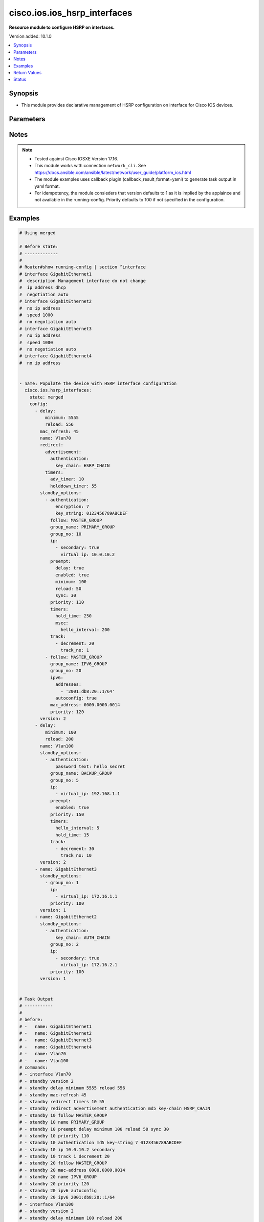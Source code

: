 .. _cisco.ios.ios_hsrp_interfaces_module:


*****************************
cisco.ios.ios_hsrp_interfaces
*****************************

**Resource module to configure HSRP on interfaces.**


Version added: 10.1.0

.. contents::
   :local:
   :depth: 1


Synopsis
--------
- This module provides declarative management of HSRP configuration on interface for Cisco IOS devices.




Parameters
----------

.. raw:: html

    <table  border=0 cellpadding=0 class="documentation-table">
        <tr>
            <th colspan="5">Parameter</th>
            <th>Choices/<font color="blue">Defaults</font></th>
            <th width="100%">Comments</th>
        </tr>
            <tr>
                <td colspan="5">
                    <div class="ansibleOptionAnchor" id="parameter-"></div>
                    <b>config</b>
                    <a class="ansibleOptionLink" href="#parameter-" title="Permalink to this option"></a>
                    <div style="font-size: small">
                        <span style="color: purple">list</span>
                         / <span style="color: purple">elements=dictionary</span>
                    </div>
                </td>
                <td>
                </td>
                <td>
                        <div>A list of HSP configuration options to add to interface</div>
                </td>
            </tr>
                                <tr>
                    <td class="elbow-placeholder"></td>
                <td colspan="4">
                    <div class="ansibleOptionAnchor" id="parameter-"></div>
                    <b>bfd</b>
                    <a class="ansibleOptionLink" href="#parameter-" title="Permalink to this option"></a>
                    <div style="font-size: small">
                        <span style="color: purple">boolean</span>
                    </div>
                </td>
                <td>
                        <ul style="margin: 0; padding: 0"><b>Choices:</b>
                                    <li>no</li>
                                    <li>yes</li>
                        </ul>
                </td>
                <td>
                        <div>Enable HSRP BFD</div>
                </td>
            </tr>
            <tr>
                    <td class="elbow-placeholder"></td>
                <td colspan="4">
                    <div class="ansibleOptionAnchor" id="parameter-"></div>
                    <b>delay</b>
                    <a class="ansibleOptionLink" href="#parameter-" title="Permalink to this option"></a>
                    <div style="font-size: small">
                        <span style="color: purple">dictionary</span>
                    </div>
                </td>
                <td>
                </td>
                <td>
                        <div>HSRP initialization delay</div>
                </td>
            </tr>
                                <tr>
                    <td class="elbow-placeholder"></td>
                    <td class="elbow-placeholder"></td>
                <td colspan="3">
                    <div class="ansibleOptionAnchor" id="parameter-"></div>
                    <b>minimum</b>
                    <a class="ansibleOptionLink" href="#parameter-" title="Permalink to this option"></a>
                    <div style="font-size: small">
                        <span style="color: purple">integer</span>
                    </div>
                </td>
                <td>
                </td>
                <td>
                        <div>Delay at least this long</div>
                </td>
            </tr>
            <tr>
                    <td class="elbow-placeholder"></td>
                    <td class="elbow-placeholder"></td>
                <td colspan="3">
                    <div class="ansibleOptionAnchor" id="parameter-"></div>
                    <b>reload</b>
                    <a class="ansibleOptionLink" href="#parameter-" title="Permalink to this option"></a>
                    <div style="font-size: small">
                        <span style="color: purple">integer</span>
                    </div>
                </td>
                <td>
                </td>
                <td>
                        <div>Delay after reload</div>
                </td>
            </tr>

            <tr>
                    <td class="elbow-placeholder"></td>
                <td colspan="4">
                    <div class="ansibleOptionAnchor" id="parameter-"></div>
                    <b>mac_refresh</b>
                    <a class="ansibleOptionLink" href="#parameter-" title="Permalink to this option"></a>
                    <div style="font-size: small">
                        <span style="color: purple">integer</span>
                    </div>
                </td>
                <td>
                </td>
                <td>
                        <div>Refresh MAC cache on switch by periodically sending packet from virtual mac address</div>
                </td>
            </tr>
            <tr>
                    <td class="elbow-placeholder"></td>
                <td colspan="4">
                    <div class="ansibleOptionAnchor" id="parameter-"></div>
                    <b>name</b>
                    <a class="ansibleOptionLink" href="#parameter-" title="Permalink to this option"></a>
                    <div style="font-size: small">
                        <span style="color: purple">string</span>
                         / <span style="color: red">required</span>
                    </div>
                </td>
                <td>
                </td>
                <td>
                        <div>Full name of the interface excluding any logical unit number, i.e. GigabitEthernet0/1.</div>
                </td>
            </tr>
            <tr>
                    <td class="elbow-placeholder"></td>
                <td colspan="4">
                    <div class="ansibleOptionAnchor" id="parameter-"></div>
                    <b>redirect</b>
                    <a class="ansibleOptionLink" href="#parameter-" title="Permalink to this option"></a>
                    <div style="font-size: small">
                        <span style="color: purple">dictionary</span>
                    </div>
                </td>
                <td>
                </td>
                <td>
                        <div>Redirect configuration</div>
                </td>
            </tr>
                                <tr>
                    <td class="elbow-placeholder"></td>
                    <td class="elbow-placeholder"></td>
                <td colspan="3">
                    <div class="ansibleOptionAnchor" id="parameter-"></div>
                    <b>advertisement</b>
                    <a class="ansibleOptionLink" href="#parameter-" title="Permalink to this option"></a>
                    <div style="font-size: small">
                        <span style="color: purple">dictionary</span>
                    </div>
                </td>
                <td>
                </td>
                <td>
                        <div>Redirect advertisement messages (standby redirect advertisement authentication md5)</div>
                </td>
            </tr>
                                <tr>
                    <td class="elbow-placeholder"></td>
                    <td class="elbow-placeholder"></td>
                    <td class="elbow-placeholder"></td>
                <td colspan="2">
                    <div class="ansibleOptionAnchor" id="parameter-"></div>
                    <b>authentication</b>
                    <a class="ansibleOptionLink" href="#parameter-" title="Permalink to this option"></a>
                    <div style="font-size: small">
                        <span style="color: purple">dictionary</span>
                    </div>
                </td>
                <td>
                </td>
                <td>
                        <div>Authentication configuration</div>
                </td>
            </tr>
                                <tr>
                    <td class="elbow-placeholder"></td>
                    <td class="elbow-placeholder"></td>
                    <td class="elbow-placeholder"></td>
                    <td class="elbow-placeholder"></td>
                <td colspan="1">
                    <div class="ansibleOptionAnchor" id="parameter-"></div>
                    <b>encryption</b>
                    <a class="ansibleOptionLink" href="#parameter-" title="Permalink to this option"></a>
                    <div style="font-size: small">
                        <span style="color: purple">string</span>
                    </div>
                </td>
                <td>
                </td>
                <td>
                        <div>Set encryption 0 (unencrypted/default) or 7 (hidden)</div>
                </td>
            </tr>
            <tr>
                    <td class="elbow-placeholder"></td>
                    <td class="elbow-placeholder"></td>
                    <td class="elbow-placeholder"></td>
                    <td class="elbow-placeholder"></td>
                <td colspan="1">
                    <div class="ansibleOptionAnchor" id="parameter-"></div>
                    <b>key_chain</b>
                    <a class="ansibleOptionLink" href="#parameter-" title="Permalink to this option"></a>
                    <div style="font-size: small">
                        <span style="color: purple">string</span>
                    </div>
                </td>
                <td>
                </td>
                <td>
                        <div>Set key chain</div>
                </td>
            </tr>
            <tr>
                    <td class="elbow-placeholder"></td>
                    <td class="elbow-placeholder"></td>
                    <td class="elbow-placeholder"></td>
                    <td class="elbow-placeholder"></td>
                <td colspan="1">
                    <div class="ansibleOptionAnchor" id="parameter-"></div>
                    <b>key_string</b>
                    <a class="ansibleOptionLink" href="#parameter-" title="Permalink to this option"></a>
                    <div style="font-size: small">
                        <span style="color: purple">string</span>
                    </div>
                </td>
                <td>
                </td>
                <td>
                        <div>Set key string</div>
                </td>
            </tr>
            <tr>
                    <td class="elbow-placeholder"></td>
                    <td class="elbow-placeholder"></td>
                    <td class="elbow-placeholder"></td>
                    <td class="elbow-placeholder"></td>
                <td colspan="1">
                    <div class="ansibleOptionAnchor" id="parameter-"></div>
                    <b>password_text</b>
                    <a class="ansibleOptionLink" href="#parameter-" title="Permalink to this option"></a>
                    <div style="font-size: small">
                        <span style="color: purple">string</span>
                    </div>
                </td>
                <td>
                </td>
                <td>
                        <div>Password text valid for plain text and and key-string</div>
                </td>
            </tr>
            <tr>
                    <td class="elbow-placeholder"></td>
                    <td class="elbow-placeholder"></td>
                    <td class="elbow-placeholder"></td>
                    <td class="elbow-placeholder"></td>
                <td colspan="1">
                    <div class="ansibleOptionAnchor" id="parameter-"></div>
                    <b>time_out</b>
                    <a class="ansibleOptionLink" href="#parameter-" title="Permalink to this option"></a>
                    <div style="font-size: small">
                        <span style="color: purple">integer</span>
                    </div>
                </td>
                <td>
                </td>
                <td>
                        <div>Set timeout</div>
                </td>
            </tr>


            <tr>
                    <td class="elbow-placeholder"></td>
                    <td class="elbow-placeholder"></td>
                <td colspan="3">
                    <div class="ansibleOptionAnchor" id="parameter-"></div>
                    <b>timers</b>
                    <a class="ansibleOptionLink" href="#parameter-" title="Permalink to this option"></a>
                    <div style="font-size: small">
                        <span style="color: purple">dictionary</span>
                    </div>
                </td>
                <td>
                </td>
                <td>
                        <div>Adjust redirect timers</div>
                </td>
            </tr>
                                <tr>
                    <td class="elbow-placeholder"></td>
                    <td class="elbow-placeholder"></td>
                    <td class="elbow-placeholder"></td>
                <td colspan="2">
                    <div class="ansibleOptionAnchor" id="parameter-"></div>
                    <b>adv_timer</b>
                    <a class="ansibleOptionLink" href="#parameter-" title="Permalink to this option"></a>
                    <div style="font-size: small">
                        <span style="color: purple">integer</span>
                    </div>
                </td>
                <td>
                </td>
                <td>
                        <div>Passive router advertisement interval in seconds</div>
                </td>
            </tr>
            <tr>
                    <td class="elbow-placeholder"></td>
                    <td class="elbow-placeholder"></td>
                    <td class="elbow-placeholder"></td>
                <td colspan="2">
                    <div class="ansibleOptionAnchor" id="parameter-"></div>
                    <b>holddown_timer</b>
                    <a class="ansibleOptionLink" href="#parameter-" title="Permalink to this option"></a>
                    <div style="font-size: small">
                        <span style="color: purple">integer</span>
                    </div>
                </td>
                <td>
                </td>
                <td>
                        <div>Passive router holddown interval in seconds</div>
                </td>
            </tr>


            <tr>
                    <td class="elbow-placeholder"></td>
                <td colspan="4">
                    <div class="ansibleOptionAnchor" id="parameter-"></div>
                    <b>standby_options</b>
                    <a class="ansibleOptionLink" href="#parameter-" title="Permalink to this option"></a>
                    <div style="font-size: small">
                        <span style="color: purple">list</span>
                         / <span style="color: purple">elements=dictionary</span>
                    </div>
                </td>
                <td>
                </td>
                <td>
                        <div>Group number and group options for standby (HSRP)</div>
                        <div style="font-size: small; color: darkgreen"><br/>aliases: standby_groups</div>
                </td>
            </tr>
                                <tr>
                    <td class="elbow-placeholder"></td>
                    <td class="elbow-placeholder"></td>
                <td colspan="3">
                    <div class="ansibleOptionAnchor" id="parameter-"></div>
                    <b>authentication</b>
                    <a class="ansibleOptionLink" href="#parameter-" title="Permalink to this option"></a>
                    <div style="font-size: small">
                        <span style="color: purple">dictionary</span>
                    </div>
                </td>
                <td>
                </td>
                <td>
                        <div>Authentication configuration</div>
                </td>
            </tr>
                                <tr>
                    <td class="elbow-placeholder"></td>
                    <td class="elbow-placeholder"></td>
                    <td class="elbow-placeholder"></td>
                <td colspan="2">
                    <div class="ansibleOptionAnchor" id="parameter-"></div>
                    <b>encryption</b>
                    <a class="ansibleOptionLink" href="#parameter-" title="Permalink to this option"></a>
                    <div style="font-size: small">
                        <span style="color: purple">integer</span>
                    </div>
                </td>
                <td>
                </td>
                <td>
                        <div>Set encryption 0 (unencrypted/default) or 7 (hidden)</div>
                </td>
            </tr>
            <tr>
                    <td class="elbow-placeholder"></td>
                    <td class="elbow-placeholder"></td>
                    <td class="elbow-placeholder"></td>
                <td colspan="2">
                    <div class="ansibleOptionAnchor" id="parameter-"></div>
                    <b>key_chain</b>
                    <a class="ansibleOptionLink" href="#parameter-" title="Permalink to this option"></a>
                    <div style="font-size: small">
                        <span style="color: purple">string</span>
                    </div>
                </td>
                <td>
                </td>
                <td>
                        <div>Set key chain</div>
                </td>
            </tr>
            <tr>
                    <td class="elbow-placeholder"></td>
                    <td class="elbow-placeholder"></td>
                    <td class="elbow-placeholder"></td>
                <td colspan="2">
                    <div class="ansibleOptionAnchor" id="parameter-"></div>
                    <b>key_string</b>
                    <a class="ansibleOptionLink" href="#parameter-" title="Permalink to this option"></a>
                    <div style="font-size: small">
                        <span style="color: purple">string</span>
                    </div>
                </td>
                <td>
                </td>
                <td>
                        <div>Set key string</div>
                </td>
            </tr>
            <tr>
                    <td class="elbow-placeholder"></td>
                    <td class="elbow-placeholder"></td>
                    <td class="elbow-placeholder"></td>
                <td colspan="2">
                    <div class="ansibleOptionAnchor" id="parameter-"></div>
                    <b>password_text</b>
                    <a class="ansibleOptionLink" href="#parameter-" title="Permalink to this option"></a>
                    <div style="font-size: small">
                        <span style="color: purple">string</span>
                    </div>
                </td>
                <td>
                </td>
                <td>
                        <div>Password text valid for plain text and and key-string</div>
                </td>
            </tr>
            <tr>
                    <td class="elbow-placeholder"></td>
                    <td class="elbow-placeholder"></td>
                    <td class="elbow-placeholder"></td>
                <td colspan="2">
                    <div class="ansibleOptionAnchor" id="parameter-"></div>
                    <b>time_out</b>
                    <a class="ansibleOptionLink" href="#parameter-" title="Permalink to this option"></a>
                    <div style="font-size: small">
                        <span style="color: purple">integer</span>
                    </div>
                </td>
                <td>
                </td>
                <td>
                        <div>Set timeout</div>
                </td>
            </tr>

            <tr>
                    <td class="elbow-placeholder"></td>
                    <td class="elbow-placeholder"></td>
                <td colspan="3">
                    <div class="ansibleOptionAnchor" id="parameter-"></div>
                    <b>follow</b>
                    <a class="ansibleOptionLink" href="#parameter-" title="Permalink to this option"></a>
                    <div style="font-size: small">
                        <span style="color: purple">string</span>
                    </div>
                </td>
                <td>
                </td>
                <td>
                        <div>Enable HSRP BFD</div>
                </td>
            </tr>
            <tr>
                    <td class="elbow-placeholder"></td>
                    <td class="elbow-placeholder"></td>
                <td colspan="3">
                    <div class="ansibleOptionAnchor" id="parameter-"></div>
                    <b>group_name</b>
                    <a class="ansibleOptionLink" href="#parameter-" title="Permalink to this option"></a>
                    <div style="font-size: small">
                        <span style="color: purple">string</span>
                    </div>
                </td>
                <td>
                </td>
                <td>
                        <div>Redundancy name string</div>
                </td>
            </tr>
            <tr>
                    <td class="elbow-placeholder"></td>
                    <td class="elbow-placeholder"></td>
                <td colspan="3">
                    <div class="ansibleOptionAnchor" id="parameter-"></div>
                    <b>group_no</b>
                    <a class="ansibleOptionLink" href="#parameter-" title="Permalink to this option"></a>
                    <div style="font-size: small">
                        <span style="color: purple">integer</span>
                    </div>
                </td>
                <td>
                </td>
                <td>
                        <div>Group number</div>
                </td>
            </tr>
            <tr>
                    <td class="elbow-placeholder"></td>
                    <td class="elbow-placeholder"></td>
                <td colspan="3">
                    <div class="ansibleOptionAnchor" id="parameter-"></div>
                    <b>ip</b>
                    <a class="ansibleOptionLink" href="#parameter-" title="Permalink to this option"></a>
                    <div style="font-size: small">
                        <span style="color: purple">list</span>
                         / <span style="color: purple">elements=dictionary</span>
                    </div>
                </td>
                <td>
                </td>
                <td>
                        <div>Enable HSRP IPv4 and set the virtual IP address</div>
                </td>
            </tr>
                                <tr>
                    <td class="elbow-placeholder"></td>
                    <td class="elbow-placeholder"></td>
                    <td class="elbow-placeholder"></td>
                <td colspan="2">
                    <div class="ansibleOptionAnchor" id="parameter-"></div>
                    <b>secondary</b>
                    <a class="ansibleOptionLink" href="#parameter-" title="Permalink to this option"></a>
                    <div style="font-size: small">
                        <span style="color: purple">boolean</span>
                    </div>
                </td>
                <td>
                        <ul style="margin: 0; padding: 0"><b>Choices:</b>
                                    <li>no</li>
                                    <li>yes</li>
                        </ul>
                </td>
                <td>
                        <div>Make this IP address a secondary virtual IP address</div>
                </td>
            </tr>
            <tr>
                    <td class="elbow-placeholder"></td>
                    <td class="elbow-placeholder"></td>
                    <td class="elbow-placeholder"></td>
                <td colspan="2">
                    <div class="ansibleOptionAnchor" id="parameter-"></div>
                    <b>virtual_ip</b>
                    <a class="ansibleOptionLink" href="#parameter-" title="Permalink to this option"></a>
                    <div style="font-size: small">
                        <span style="color: purple">string</span>
                    </div>
                </td>
                <td>
                </td>
                <td>
                        <div>Virtual IP address</div>
                </td>
            </tr>

            <tr>
                    <td class="elbow-placeholder"></td>
                    <td class="elbow-placeholder"></td>
                <td colspan="3">
                    <div class="ansibleOptionAnchor" id="parameter-"></div>
                    <b>ipv6</b>
                    <a class="ansibleOptionLink" href="#parameter-" title="Permalink to this option"></a>
                    <div style="font-size: small">
                        <span style="color: purple">dictionary</span>
                    </div>
                </td>
                <td>
                </td>
                <td>
                        <div>Enable HSRP IPv6 and set the IP address</div>
                </td>
            </tr>
                                <tr>
                    <td class="elbow-placeholder"></td>
                    <td class="elbow-placeholder"></td>
                    <td class="elbow-placeholder"></td>
                <td colspan="2">
                    <div class="ansibleOptionAnchor" id="parameter-"></div>
                    <b>addresses</b>
                    <a class="ansibleOptionLink" href="#parameter-" title="Permalink to this option"></a>
                    <div style="font-size: small">
                        <span style="color: purple">list</span>
                         / <span style="color: purple">elements=string</span>
                    </div>
                </td>
                <td>
                </td>
                <td>
                        <div>IPv6 link-local address or IPv6 prefix</div>
                </td>
            </tr>
            <tr>
                    <td class="elbow-placeholder"></td>
                    <td class="elbow-placeholder"></td>
                    <td class="elbow-placeholder"></td>
                <td colspan="2">
                    <div class="ansibleOptionAnchor" id="parameter-"></div>
                    <b>autoconfig</b>
                    <a class="ansibleOptionLink" href="#parameter-" title="Permalink to this option"></a>
                    <div style="font-size: small">
                        <span style="color: purple">boolean</span>
                    </div>
                </td>
                <td>
                        <ul style="margin: 0; padding: 0"><b>Choices:</b>
                                    <li>no</li>
                                    <li>yes</li>
                        </ul>
                </td>
                <td>
                        <div>Obtain address using autoconfiguration</div>
                </td>
            </tr>

            <tr>
                    <td class="elbow-placeholder"></td>
                    <td class="elbow-placeholder"></td>
                <td colspan="3">
                    <div class="ansibleOptionAnchor" id="parameter-"></div>
                    <b>mac_address</b>
                    <a class="ansibleOptionLink" href="#parameter-" title="Permalink to this option"></a>
                    <div style="font-size: small">
                        <span style="color: purple">string</span>
                    </div>
                </td>
                <td>
                </td>
                <td>
                        <div>Virtual MAC address</div>
                </td>
            </tr>
            <tr>
                    <td class="elbow-placeholder"></td>
                    <td class="elbow-placeholder"></td>
                <td colspan="3">
                    <div class="ansibleOptionAnchor" id="parameter-"></div>
                    <b>preempt</b>
                    <a class="ansibleOptionLink" href="#parameter-" title="Permalink to this option"></a>
                    <div style="font-size: small">
                        <span style="color: purple">dictionary</span>
                    </div>
                </td>
                <td>
                </td>
                <td>
                        <div>Overthrow lower priority Active routers</div>
                </td>
            </tr>
                                <tr>
                    <td class="elbow-placeholder"></td>
                    <td class="elbow-placeholder"></td>
                    <td class="elbow-placeholder"></td>
                <td colspan="2">
                    <div class="ansibleOptionAnchor" id="parameter-"></div>
                    <b>delay</b>
                    <a class="ansibleOptionLink" href="#parameter-" title="Permalink to this option"></a>
                    <div style="font-size: small">
                        <span style="color: purple">boolean</span>
                    </div>
                </td>
                <td>
                        <ul style="margin: 0; padding: 0"><b>Choices:</b>
                                    <li>no</li>
                                    <li>yes</li>
                        </ul>
                </td>
                <td>
                        <div>Wait before preempting</div>
                </td>
            </tr>
            <tr>
                    <td class="elbow-placeholder"></td>
                    <td class="elbow-placeholder"></td>
                    <td class="elbow-placeholder"></td>
                <td colspan="2">
                    <div class="ansibleOptionAnchor" id="parameter-"></div>
                    <b>enabled</b>
                    <a class="ansibleOptionLink" href="#parameter-" title="Permalink to this option"></a>
                    <div style="font-size: small">
                        <span style="color: purple">boolean</span>
                    </div>
                </td>
                <td>
                        <ul style="margin: 0; padding: 0"><b>Choices:</b>
                                    <li>no</li>
                                    <li>yes</li>
                        </ul>
                </td>
                <td>
                        <div>Enables preempt, drives the lone `standby &lt;grp_no&gt; preempt` command</div>
                </td>
            </tr>
            <tr>
                    <td class="elbow-placeholder"></td>
                    <td class="elbow-placeholder"></td>
                    <td class="elbow-placeholder"></td>
                <td colspan="2">
                    <div class="ansibleOptionAnchor" id="parameter-"></div>
                    <b>minimum</b>
                    <a class="ansibleOptionLink" href="#parameter-" title="Permalink to this option"></a>
                    <div style="font-size: small">
                        <span style="color: purple">integer</span>
                    </div>
                </td>
                <td>
                </td>
                <td>
                        <div>Delay at least this long</div>
                </td>
            </tr>
            <tr>
                    <td class="elbow-placeholder"></td>
                    <td class="elbow-placeholder"></td>
                    <td class="elbow-placeholder"></td>
                <td colspan="2">
                    <div class="ansibleOptionAnchor" id="parameter-"></div>
                    <b>reload</b>
                    <a class="ansibleOptionLink" href="#parameter-" title="Permalink to this option"></a>
                    <div style="font-size: small">
                        <span style="color: purple">integer</span>
                    </div>
                </td>
                <td>
                </td>
                <td>
                        <div>Delay after reload</div>
                </td>
            </tr>
            <tr>
                    <td class="elbow-placeholder"></td>
                    <td class="elbow-placeholder"></td>
                    <td class="elbow-placeholder"></td>
                <td colspan="2">
                    <div class="ansibleOptionAnchor" id="parameter-"></div>
                    <b>sync</b>
                    <a class="ansibleOptionLink" href="#parameter-" title="Permalink to this option"></a>
                    <div style="font-size: small">
                        <span style="color: purple">integer</span>
                    </div>
                </td>
                <td>
                </td>
                <td>
                        <div>Wait for IP redundancy clients</div>
                </td>
            </tr>

            <tr>
                    <td class="elbow-placeholder"></td>
                    <td class="elbow-placeholder"></td>
                <td colspan="3">
                    <div class="ansibleOptionAnchor" id="parameter-"></div>
                    <b>priority</b>
                    <a class="ansibleOptionLink" href="#parameter-" title="Permalink to this option"></a>
                    <div style="font-size: small">
                        <span style="color: purple">integer</span>
                    </div>
                </td>
                <td>
                        <b>Default:</b><br/><div style="color: blue">100</div>
                </td>
                <td>
                        <div>Priority level</div>
                </td>
            </tr>
            <tr>
                    <td class="elbow-placeholder"></td>
                    <td class="elbow-placeholder"></td>
                <td colspan="3">
                    <div class="ansibleOptionAnchor" id="parameter-"></div>
                    <b>timers</b>
                    <a class="ansibleOptionLink" href="#parameter-" title="Permalink to this option"></a>
                    <div style="font-size: small">
                        <span style="color: purple">dictionary</span>
                    </div>
                </td>
                <td>
                </td>
                <td>
                        <div>Overthrow lower priority Active routers</div>
                </td>
            </tr>
                                <tr>
                    <td class="elbow-placeholder"></td>
                    <td class="elbow-placeholder"></td>
                    <td class="elbow-placeholder"></td>
                <td colspan="2">
                    <div class="ansibleOptionAnchor" id="parameter-"></div>
                    <b>hello_interval</b>
                    <a class="ansibleOptionLink" href="#parameter-" title="Permalink to this option"></a>
                    <div style="font-size: small">
                        <span style="color: purple">integer</span>
                    </div>
                </td>
                <td>
                </td>
                <td>
                        <div>Hello interval in seconds</div>
                </td>
            </tr>
            <tr>
                    <td class="elbow-placeholder"></td>
                    <td class="elbow-placeholder"></td>
                    <td class="elbow-placeholder"></td>
                <td colspan="2">
                    <div class="ansibleOptionAnchor" id="parameter-"></div>
                    <b>hold_time</b>
                    <a class="ansibleOptionLink" href="#parameter-" title="Permalink to this option"></a>
                    <div style="font-size: small">
                        <span style="color: purple">integer</span>
                    </div>
                </td>
                <td>
                </td>
                <td>
                        <div>Hold time in seconds</div>
                </td>
            </tr>
            <tr>
                    <td class="elbow-placeholder"></td>
                    <td class="elbow-placeholder"></td>
                    <td class="elbow-placeholder"></td>
                <td colspan="2">
                    <div class="ansibleOptionAnchor" id="parameter-"></div>
                    <b>msec</b>
                    <a class="ansibleOptionLink" href="#parameter-" title="Permalink to this option"></a>
                    <div style="font-size: small">
                        <span style="color: purple">dictionary</span>
                    </div>
                </td>
                <td>
                </td>
                <td>
                        <div>Specify hello interval in milliseconds</div>
                </td>
            </tr>
                                <tr>
                    <td class="elbow-placeholder"></td>
                    <td class="elbow-placeholder"></td>
                    <td class="elbow-placeholder"></td>
                    <td class="elbow-placeholder"></td>
                <td colspan="1">
                    <div class="ansibleOptionAnchor" id="parameter-"></div>
                    <b>hello_interval</b>
                    <a class="ansibleOptionLink" href="#parameter-" title="Permalink to this option"></a>
                    <div style="font-size: small">
                        <span style="color: purple">integer</span>
                    </div>
                </td>
                <td>
                </td>
                <td>
                        <div>&lt;15-999&gt;  Hello interval in milliseconds</div>
                </td>
            </tr>
            <tr>
                    <td class="elbow-placeholder"></td>
                    <td class="elbow-placeholder"></td>
                    <td class="elbow-placeholder"></td>
                    <td class="elbow-placeholder"></td>
                <td colspan="1">
                    <div class="ansibleOptionAnchor" id="parameter-"></div>
                    <b>hold_time</b>
                    <a class="ansibleOptionLink" href="#parameter-" title="Permalink to this option"></a>
                    <div style="font-size: small">
                        <span style="color: purple">integer</span>
                    </div>
                </td>
                <td>
                </td>
                <td>
                        <div>&lt;60-3000&gt;  Hold time in milliseconds</div>
                </td>
            </tr>


            <tr>
                    <td class="elbow-placeholder"></td>
                    <td class="elbow-placeholder"></td>
                <td colspan="3">
                    <div class="ansibleOptionAnchor" id="parameter-"></div>
                    <b>track</b>
                    <a class="ansibleOptionLink" href="#parameter-" title="Permalink to this option"></a>
                    <div style="font-size: small">
                        <span style="color: purple">list</span>
                         / <span style="color: purple">elements=dictionary</span>
                    </div>
                </td>
                <td>
                </td>
                <td>
                        <div>Priority tracking</div>
                </td>
            </tr>
                                <tr>
                    <td class="elbow-placeholder"></td>
                    <td class="elbow-placeholder"></td>
                    <td class="elbow-placeholder"></td>
                <td colspan="2">
                    <div class="ansibleOptionAnchor" id="parameter-"></div>
                    <b>decrement</b>
                    <a class="ansibleOptionLink" href="#parameter-" title="Permalink to this option"></a>
                    <div style="font-size: small">
                        <span style="color: purple">integer</span>
                    </div>
                </td>
                <td>
                </td>
                <td>
                        <div>Priority decrement</div>
                </td>
            </tr>
            <tr>
                    <td class="elbow-placeholder"></td>
                    <td class="elbow-placeholder"></td>
                    <td class="elbow-placeholder"></td>
                <td colspan="2">
                    <div class="ansibleOptionAnchor" id="parameter-"></div>
                    <b>shutdown</b>
                    <a class="ansibleOptionLink" href="#parameter-" title="Permalink to this option"></a>
                    <div style="font-size: small">
                        <span style="color: purple">boolean</span>
                    </div>
                </td>
                <td>
                        <ul style="margin: 0; padding: 0"><b>Choices:</b>
                                    <li>no</li>
                                    <li>yes</li>
                        </ul>
                </td>
                <td>
                        <div>Shutdown Group</div>
                </td>
            </tr>
            <tr>
                    <td class="elbow-placeholder"></td>
                    <td class="elbow-placeholder"></td>
                    <td class="elbow-placeholder"></td>
                <td colspan="2">
                    <div class="ansibleOptionAnchor" id="parameter-"></div>
                    <b>track_no</b>
                    <a class="ansibleOptionLink" href="#parameter-" title="Permalink to this option"></a>
                    <div style="font-size: small">
                        <span style="color: purple">integer</span>
                    </div>
                </td>
                <td>
                </td>
                <td>
                        <div>Track object number</div>
                </td>
            </tr>


            <tr>
                    <td class="elbow-placeholder"></td>
                <td colspan="4">
                    <div class="ansibleOptionAnchor" id="parameter-"></div>
                    <b>use_bia</b>
                    <a class="ansibleOptionLink" href="#parameter-" title="Permalink to this option"></a>
                    <div style="font-size: small">
                        <span style="color: purple">dictionary</span>
                    </div>
                </td>
                <td>
                </td>
                <td>
                        <div>HSRP uses interface&#x27;s burned in address (does not work with mac address)</div>
                </td>
            </tr>
                                <tr>
                    <td class="elbow-placeholder"></td>
                    <td class="elbow-placeholder"></td>
                <td colspan="3">
                    <div class="ansibleOptionAnchor" id="parameter-"></div>
                    <b>scope</b>
                    <a class="ansibleOptionLink" href="#parameter-" title="Permalink to this option"></a>
                    <div style="font-size: small">
                        <span style="color: purple">boolean</span>
                    </div>
                </td>
                <td>
                        <ul style="margin: 0; padding: 0"><b>Choices:</b>
                                    <li>no</li>
                                    <li>yes</li>
                        </ul>
                </td>
                <td>
                        <div>Use-bia applies to all groups on this interface or sub-interface</div>
                </td>
            </tr>
            <tr>
                    <td class="elbow-placeholder"></td>
                    <td class="elbow-placeholder"></td>
                <td colspan="3">
                    <div class="ansibleOptionAnchor" id="parameter-"></div>
                    <b>set</b>
                    <a class="ansibleOptionLink" href="#parameter-" title="Permalink to this option"></a>
                    <div style="font-size: small">
                        <span style="color: purple">boolean</span>
                    </div>
                </td>
                <td>
                        <ul style="margin: 0; padding: 0"><b>Choices:</b>
                                    <li>no</li>
                                    <li>yes</li>
                        </ul>
                </td>
                <td>
                        <div>Set use-bia</div>
                </td>
            </tr>

            <tr>
                    <td class="elbow-placeholder"></td>
                <td colspan="4">
                    <div class="ansibleOptionAnchor" id="parameter-"></div>
                    <b>version</b>
                    <a class="ansibleOptionLink" href="#parameter-" title="Permalink to this option"></a>
                    <div style="font-size: small">
                        <span style="color: purple">integer</span>
                    </div>
                </td>
                <td>
                        <ul style="margin: 0; padding: 0"><b>Choices:</b>
                                    <li>1</li>
                                    <li>2</li>
                        </ul>
                </td>
                <td>
                        <div>HSRP version</div>
                </td>
            </tr>

            <tr>
                <td colspan="5">
                    <div class="ansibleOptionAnchor" id="parameter-"></div>
                    <b>running_config</b>
                    <a class="ansibleOptionLink" href="#parameter-" title="Permalink to this option"></a>
                    <div style="font-size: small">
                        <span style="color: purple">string</span>
                    </div>
                </td>
                <td>
                </td>
                <td>
                        <div>This option is used only with state <em>parsed</em>.</div>
                        <div>The value of this option should be the output received from the IOS device by executing the command <b>show running-config | section ^interface</b>.</div>
                        <div>The state <em>parsed</em> reads the configuration from <code>running_config</code> option and transforms it into Ansible structured data as per the resource module&#x27;s argspec and the value is then returned in the <em>parsed</em> key within the result.</div>
                </td>
            </tr>
            <tr>
                <td colspan="5">
                    <div class="ansibleOptionAnchor" id="parameter-"></div>
                    <b>state</b>
                    <a class="ansibleOptionLink" href="#parameter-" title="Permalink to this option"></a>
                    <div style="font-size: small">
                        <span style="color: purple">string</span>
                    </div>
                </td>
                <td>
                        <ul style="margin: 0; padding: 0"><b>Choices:</b>
                                    <li><div style="color: blue"><b>merged</b>&nbsp;&larr;</div></li>
                                    <li>replaced</li>
                                    <li>overridden</li>
                                    <li>deleted</li>
                                    <li>rendered</li>
                                    <li>gathered</li>
                                    <li>parsed</li>
                        </ul>
                </td>
                <td>
                        <div>The state the configuration should be left in</div>
                        <div>The states <em>rendered</em>, <em>gathered</em> and <em>parsed</em> does not perform any change on the device.</div>
                        <div>The state <em>rendered</em> will transform the configuration in <code>config</code> option to platform specific CLI commands which will be returned in the <em>rendered</em> key within the result. For state <em>rendered</em> active connection to remote host is not required.</div>
                        <div>The state <em>gathered</em> will fetch the running configuration from device and transform it into structured data in the format as per the resource module argspec and the value is returned in the <em>gathered</em> key within the result.</div>
                        <div>The state <em>parsed</em> reads the configuration from <code>running_config</code> option and transforms it into JSON format as per the resource module parameters and the value is returned in the <em>parsed</em> key within the result. The value of <code>running_config</code> option should be the same format as the output of command <em>show running-config | section ^interface</em> executed on device. For state <em>parsed</em> active connection to remote host is not required.</div>
                </td>
            </tr>
    </table>
    <br/>


Notes
-----

.. note::
   - Tested against Cisco IOSXE Version 17.16.
   - This module works with connection ``network_cli``. See https://docs.ansible.com/ansible/latest/network/user_guide/platform_ios.html
   - The module examples uses callback plugin (callback_result_format=yaml) to generate task output in yaml format.
   - For idempotency, the module consieders that version defaults to 1 as it is implied by the applaince and not available in the running-config. Priority defaults to 100 if not specified in the configuration.



Examples
--------

.. code-block:: yaml

    # Using merged

    # Before state:
    # -------------
    #
    # Router#show running-config | section ^interface
    # interface GigabitEthernet1
    #  description Management interface do not change
    #  ip address dhcp
    #  negotiation auto
    # interface GigabitEthernet2
    #  no ip address
    #  speed 1000
    #  no negotiation auto
    # interface GigabitEthernet3
    #  no ip address
    #  speed 1000
    #  no negotiation auto
    # interface GigabitEthernet4
    #  no ip address


    - name: Populate the device with HSRP interface configuration
      cisco.ios.hsrp_interfaces:
        state: merged
        config:
          - delay:
              minimum: 5555
              reload: 556
            mac_refresh: 45
            name: Vlan70
            redirect:
              advertisement:
                authentication:
                  key_chain: HSRP_CHAIN
              timers:
                adv_timer: 10
                holddown_timer: 55
            standby_options:
              - authentication:
                  encryption: 7
                  key_string: 0123456789ABCDEF
                follow: MASTER_GROUP
                group_name: PRIMARY_GROUP
                group_no: 10
                ip:
                  - secondary: true
                    virtual_ip: 10.0.10.2
                preempt:
                  delay: true
                  enabled: true
                  minimum: 100
                  reload: 50
                  sync: 30
                priority: 110
                timers:
                  hold_time: 250
                  msec:
                    hello_interval: 200
                track:
                  - decrement: 20
                    track_no: 1
              - follow: MASTER_GROUP
                group_name: IPV6_GROUP
                group_no: 20
                ipv6:
                  addresses:
                    - '2001:db8:20::1/64'
                  autoconfig: true
                mac_address: 0000.0000.0014
                priority: 120
            version: 2
          - delay:
              minimum: 100
              reload: 200
            name: Vlan100
            standby_options:
              - authentication:
                  password_text: hello_secret
                group_name: BACKUP_GROUP
                group_no: 5
                ip:
                  - virtual_ip: 192.168.1.1
                preempt:
                  enabled: true
                priority: 150
                timers:
                  hello_interval: 5
                  hold_time: 15
                track:
                  - decrement: 30
                    track_no: 10
            version: 2
          - name: GigabitEthernet3
            standby_options:
              - group_no: 1
                ip:
                  - virtual_ip: 172.16.1.1
                priority: 100
            version: 1
          - name: GigabitEthernet2
            standby_options:
              - authentication:
                  key_chain: AUTH_CHAIN
                group_no: 2
                ip:
                  - secondary: true
                    virtual_ip: 172.16.2.1
                priority: 100
            version: 1


    # Task Output
    # -----------
    #
    # before:
    # -   name: GigabitEthernet1
    # -   name: GigabitEthernet2
    # -   name: GigabitEthernet3
    # -   name: GigabitEthernet4
    # -   name: Vlan70
    # -   name: Vlan100
    # commands:
    # - interface Vlan70
    # - standby version 2
    # - standby delay minimum 5555 reload 556
    # - standby mac-refresh 45
    # - standby redirect timers 10 55
    # - standby redirect advertisement authentication md5 key-chain HSRP_CHAIN
    # - standby 10 follow MASTER_GROUP
    # - standby 10 name PRIMARY_GROUP
    # - standby 10 preempt delay minimum 100 reload 50 sync 30
    # - standby 10 priority 110
    # - standby 10 authentication md5 key-string 7 0123456789ABCDEF
    # - standby 10 ip 10.0.10.2 secondary
    # - standby 10 track 1 decrement 20
    # - standby 20 follow MASTER_GROUP
    # - standby 20 mac-address 0000.0000.0014
    # - standby 20 name IPV6_GROUP
    # - standby 20 priority 120
    # - standby 20 ipv6 autoconfig
    # - standby 20 ipv6 2001:db8:20::1/64
    # - interface Vlan100
    # - standby version 2
    # - standby delay minimum 100 reload 200
    # - standby 5 name BACKUP_GROUP
    # - standby 5 preempt
    # - standby 5 priority 150
    # - standby 5 authentication ********
    # - standby 5 ip 192.168.1.1
    # - standby 5 track 10 decrement 30
    # - interface GigabitEthernet3
    # - standby version 1
    # - standby 1 priority 100
    # - standby 1 ip 172.16.1.1
    # - interface GigabitEthernet2
    # - standby version 1
    # - standby 2 priority 100
    # - standby 2 authentication md5 key-chain AUTH_CHAIN
    # - standby 2 ip 172.16.2.1 secondary
    # after:
    # -   name: GigabitEthernet1
    # -   name: GigabitEthernet2
    #     standby_options:
    #     -   authentication:
    #             key_chain: AUTH_CHAIN
    #         group_no: 2
    #         ip:
    #         -   secondary: true
    #             virtual_ip: 172.16.2.1
    #         priority: 100
    # -   name: GigabitEthernet3
    #     standby_options:
    #     -   group_no: 1
    #         ip:
    #         -   virtual_ip: 172.16.1.1
    #         priority: 100
    # -   name: GigabitEthernet4
    # -   delay:
    #         minimum: 5555
    #         reload: 556
    #     mac_refresh: 45
    #     name: Vlan70
    #     redirect:
    #         advertisement:
    #             authentication:
    #                 key_chain: HSRP_CHAIN
    #         timers:
    #             adv_timer: 10
    #             holddown_timer: 55
    #     standby_options:
    #     -   authentication:
    #             encryption: 7
    #             key_string: 0123456789ABCDEF
    #         follow: MASTER_GROUP
    #         group_name: PRIMARY_GROUP
    #         group_no: 10
    #         ip:
    #         -   secondary: true
    #             virtual_ip: 10.0.10.2
    #         preempt:
    #             delay: true
    #             enabled: true
    #             minimum: 100
    #             reload: 50
    #             sync: 30
    #         priority: 110
    #         track:
    #         -   decrement: 20
    #             track_no: 1
    #     -   follow: MASTER_GROUP
    #         group_name: IPV6_GROUP
    #         group_no: 20
    #         ipv6:
    #             addresses:
    #             - 2001:DB8:20::1/64
    #             autoconfig: true
    #         mac_address: 0000.0000.0014
    #         priority: 120
    #     version: 2
    # -   delay:
    #         minimum: 100
    #         reload: 200
    #     name: Vlan100
    #     standby_options:
    #     -   group_name: BACKUP_GROUP
    #         group_no: 5
    #         ip:
    #         -   virtual_ip: 192.168.1.1
    #         preempt:
    #             enabled: true
    #         priority: 150
    #         track:
    #         -   decrement: 30
    #             track_no: 10
    #     version: 2

    # After state:
    # ------------
    #
    # Router#show running-config | section ^interface
    # interface GigabitEthernet1
    #  ip address dhcp
    #  negotiation auto
    # !
    # interface GigabitEthernet2
    #  no ip address
    #  standby 2 ip 172.16.2.1 secondary
    #  standby 2 authentication md5 key-chain AUTH_CHAIN
    #  shutdown
    #  negotiation auto
    # !
    # interface GigabitEthernet3
    #  no ip address
    #  standby 1 ip 172.16.1.1
    #  shutdown
    #  negotiation auto
    # !
    # interface GigabitEthernet4
    #  no ip address
    #  shutdown
    #  negotiation auto
    # !
    # interface Vlan70
    #  description for test
    #  no ip address
    #  standby mac-refresh 45
    #  standby redirect timers 10 55
    #  standby delay minimum 5555 reload 556
    #  standby redirect advertisement authentication md5 key-chain HSRP_CHAIN
    #  standby version 2
    #  standby 10 ip 10.0.10.2 secondary
    #  standby 10 follow MASTER_GROUP
    #  standby 10 priority 110
    #  standby 10 preempt delay minimum 100 reload 50 sync 30
    #  standby 10 authentication md5 key-string 7 0123456789ABCDEF
    #  standby 10 name PRIMARY_GROUP
    #  standby 10 track 1 decrement 20
    #  standby 20 ipv6 autoconfig
    #  standby 20 ipv6 2001:DB8:20::1/64
    #  standby 20 follow MASTER_GROUP
    #  standby 20 priority 120
    #  standby 20 name IPV6_GROUP
    #  standby 20 mac-address 0000.0000.0014
    # !
    # interface Vlan100
    #  description for test
    #  no ip address
    #  standby delay minimum 100 reload 200
    #  standby version 2
    #  standby 5 ip 192.168.1.1
    #  standby 5 priority 150
    #  standby 5 preempt
    #  standby 5 name BACKUP_GROUP
    #  standby 5 track 10 decrement 30
    # !


    # Using replaced

    # Before state:
    # -------------
    #
    # Router#show running-config | section ^interface
    # interface Loopback888
    #  no ip address
    # interface Loopback999
    #  no ip address
    # interface GigabitEthernet1
    #  description Management interface do not change
    #  ip address dhcp
    #  negotiation auto
    # interface GigabitEthernet2
    #  no ip address
    #  speed 1000
    #  no negotiation auto
    # interface GigabitEthernet3
    #  no ip address
    #  speed 1000
    #  standby 22 ip 10.0.0.1 secondary
    #  no negotiation auto
    # interface GigabitEthernet4
    #  no ip address
    #  standby 0 priority 5
    #  shutdown
    #  negotiation auto

    - name: Replaces device configuration of listed interfaces with provided configuration
      cisco.ios.ios_hsrp_interfaces:
        config:
          - name: GigabitEthernet3
            standby_groups:
              - group_no: 22
                ip:
                  - virtual_ip: 10.0.0.1
                    secondary: true
          - name: GigabitEthernet4
            standby_groups:
              - group_no: 0
                priority: 6
        state: replaced

    # Task Output
    # -----------
    #
    # before:
    # - name: GigabitEthernet1
    # - name: GigabitEthernet2
    # - name: GigabitEthernet3
    #     standby_groups:
    #       - group_no: 22
    #         ip:
    #           - virtual_ip: 192.168.0.2
    #             secondary: True
    # - name: GigabitEthernet4
    #     standby_groups:
    #       - group_no: 0
    #         priority: 6
    # - name: Loopback999
    # - name: Loopback888
    # commands:
    # - interface GigabitEthernet3
    # - standby 22 ip 10.0.0.1 secondary
    # - interface GigabitEthernet4
    # - standby 0 priority 5
    # after:
    #   name: GigabitEthernet1
    #   name: GigabitEthernet2
    #   name: GigabitEthernet3
    #     standby_groups:
    #       - group_no: 22
    #         ip:
    #           - virtual_ip: 192.168.0.2
    #             secondary: True
    # - name: GigabitEthernet4
    #     standby_groups:
    #       - group_no: 0
    #         priority: 6
    # - name: Loopback999
    # - name: Loopback888

    # After state:
    # ------------
    #
    # interface Loopback888
    #  no ip address
    # interface Loopback999
    #  no ip address
    # interface GigabitEthernet1
    #  description Management interface do not change
    #  ip address dhcp
    #  negotiation auto
    # interface GigabitEthernet2
    #  no ip address
    #  ip ospf network broadcast
    #  ip ospf resync-timeout 10
    #  ip ospf dead-interval 5
    #  speed 1000
    #  no negotiation auto
    # interface GigabitEthernet3
    #  no ip address
    #  standby 22 ip 10.0.0.1 secondary
    #  speed 1000
    #  no negotiation auto
    # interface GigabitEthernet4
    #  description Auto_Cable_Testing_Ansible
    #  no ip address
    #  standby 0 priority 6
    #  shutdown
    #  negotiation auto

    # Using overridden

    # Before state:
    # -------------
    #
    # interface Loopback888
    #  no ip address
    # interface Loopback999
    #  no ip address
    # interface GigabitEthernet1
    #  description Management interface do not change
    #  ip address dhcp
    #  negotiation auto
    # interface GigabitEthernet2
    #  no ip address
    #  ip ospf network broadcast
    #  ip ospf resync-timeout 10
    #  ip ospf dead-interval 5
    #  speed 1000
    #  no negotiation auto
    # interface GigabitEthernet3
    #  no ip address
    #  standby 22 ip 10.0.0.1 secondary
    #  speed 1000
    #  no negotiation auto
    # interface GigabitEthernet4
    #  description Auto_Cable_Testing_Ansible
    #  no ip address
    #  standby 0 priority 6
    #  shutdown
    #  negotiation auto

    - name: Override device configuration of all interfaces with provided configuration
      cisco.ios.ios_hsrp_interfaces:
        config:
          - name: GigabitEthernet4
            standby_groups:
              - group_no: 0
                priority: 10
        state: overridden

    # Task Output
    # -----------
    # before:
    # - name: GigabitEthernet1
    # - name: GigabitEthernet2
    # - name: GigabitEthernet3
    #     standby_groups:
    #       - group_no: 22
    #         ip:
    #           - virtual_ip: 192.168.0.2
    #             secondary: True
    # - name: GigabitEthernet4
    #     standby_groups:
    #       - group_no: 0
    #         priority: 6
    # - name: Loopback999
    # - name: Loopback888
    # commands:
    # - interface GigabitEthernet3
    # - no standby 22 ip 10.0.0.1 secondary
    # - interface GigabitEthernet4
    # - no standby 0 priority 6
    # - standby 0 priority 10
    # after:
    # - name: GigabitEthernet1
    # - name: GigabitEthernet2
    # - name: GigabitEthernet3
    # - name: GigabitEthernet4
    #     standby_groups:
    #       - group_no: 0
    #         priority: 10
    # - name: Loopback999
    # - name: Loopback888

    # After state:
    # ------------
    #
    # router-ios#show running-config | section ^interface
    # interface Loopback888
    #  no ip address
    # interface Loopback999
    #  no ip address
    # interface GigabitEthernet1
    #  description Management interface do not change
    #  ip address dhcp
    #  negotiation auto
    # interface GigabitEthernet2
    #  no ip address
    #  ip ospf network broadcast
    #  ip ospf resync-timeout 10
    #  ip ospf dead-interval 5
    #  speed 1000
    #  no negotiation auto
    # interface GigabitEthernet3
    #  no ip address
    #  speed 1000
    #  no negotiation auto
    # interface GigabitEthernet4
    #  description Auto_Cable_Testing_Ansible
    #  no ip address
    #  standby 0 priority 10
    #  shutdown
    #  negotiation auto

    # Using deleted

    # Before state:
    # -------------
    #
    # router-ios#show running-config | section ^interface
    # interface GigabitEthernet1
    #  ip address dhcp
    #  negotiation auto
    # !
    # interface GigabitEthernet2
    #  no ip address
    #  standby 2 ip 172.16.2.1 secondary
    #  standby 2 authentication md5 key-chain AUTH_CHAIN
    #  shutdown
    #  negotiation auto
    # !
    # interface GigabitEthernet3
    #  no ip address
    #  standby 1 ip 172.16.1.1
    #  shutdown
    #  negotiation auto
    # !
    # interface GigabitEthernet4
    #  no ip address
    #  shutdown
    #  negotiation auto
    # !
    # interface Vlan70
    #  description for test
    #  no ip address
    #  standby mac-refresh 45
    #  standby redirect timers 10 55
    #  standby delay minimum 5555 reload 556
    #  standby redirect advertisement authentication md5 key-chain HSRP_CHAIN
    #  standby version 2
    #  standby 10 ip 10.0.10.2 secondary
    #  standby 10 follow MASTER_GROUP
    #  standby 10 priority 110
    #  standby 10 preempt delay minimum 100 reload 50 sync 30
    #  standby 10 authentication md5 key-string 7 0123456789ABCDEF
    #  standby 10 name PRIMARY_GROUP
    #  standby 10 track 1 decrement 20
    #  standby 20 ipv6 autoconfig
    #  standby 20 ipv6 2001:DB8:20::1/64
    #  standby 20 follow MASTER_GROUP
    #  standby 20 priority 120
    #  standby 20 name IPV6_GROUP
    #  standby 20 mac-address 0000.0000.0014
    # !
    # interface Vlan100
    #  description for test
    #  no ip address
    #  standby delay minimum 100 reload 200
    #  standby version 2
    #  standby 5 ip 192.168.1.1
    #  standby 5 priority 150
    #  standby 5 preempt
    #  standby 5 name BACKUP_GROUP
    #  standby 5 track 10 decrement 30


    - name: "Delete attributes of given interfaces (NOTE: This won't delete the interfaces)"
      cisco.ios.ios_hsrp_interfaces:
        state: deleted

    # Task Output
    # -----------
    #
    # before:
    # -   name: GigabitEthernet1
    # -   name: GigabitEthernet2
    #     standby_options:
    #     -   authentication:
    #             key_chain: AUTH_CHAIN
    #         group_no: 2
    #         ip:
    #         -   secondary: true
    #             virtual_ip: 172.16.2.1
    #         priority: 100
    # -   name: GigabitEthernet3
    #     standby_options:
    #     -   group_no: 1
    #         ip:
    #         -   virtual_ip: 172.16.1.1
    #         priority: 100
    # -   name: GigabitEthernet4
    # -   delay:
    #         minimum: 5555
    #         reload: 556
    #     mac_refresh: 45
    #     name: Vlan70
    #     redirect:
    #         advertisement:
    #             authentication:
    #                 key_chain: HSRP_CHAIN
    #         timers:
    #             adv_timer: 10
    #             holddown_timer: 55
    #     standby_options:
    #     -   authentication:
    #             encryption: 7
    #             key_string: 0123456789ABCDEF
    #         follow: MASTER_GROUP
    #         group_name: PRIMARY_GROUP
    #         group_no: 10
    #         ip:
    #         -   secondary: true
    #             virtual_ip: 10.0.10.2
    #         preempt:
    #             delay: true
    #             enabled: true
    #             minimum: 100
    #             reload: 50
    #             sync: 30
    #         priority: 110
    #         track:
    #         -   decrement: 20
    #             track_no: 1
    #     -   follow: MASTER_GROUP
    #         group_name: IPV6_GROUP
    #         group_no: 20
    #         ipv6:
    #             addresses:
    #             - 2001:DB8:20::1/64
    #             autoconfig: true
    #         mac_address: 0000.0000.0014
    #         priority: 120
    #     version: 2
    # -   delay:
    #         minimum: 100
    #         reload: 200
    #     name: Vlan100
    #     standby_options:
    #     -   group_name: BACKUP_GROUP
    #         group_no: 5
    #         ip:
    #         -   virtual_ip: 192.168.1.1
    #         preempt:
    #             enabled: true
    #         priority: 150
    #         track:
    #         -   decrement: 30
    #             track_no: 10
    #     version: 2
    # commands:
    # - interface GigabitEthernet2
    # - no standby version 1
    # - no standby 2
    # - interface GigabitEthernet3
    # - no standby version 1
    # - no standby 1
    # - interface Vlan70
    # - no standby version 2
    # - no standby delay minimum 5555 reload 556
    # - no standby mac-refresh 45
    # - no standby redirect timers 10 55
    # - no standby redirect advertisement authentication md5 key-chain HSRP_CHAIN
    # - no standby 10
    # - no standby 20
    # - no standby version 2
    # - interface Vlan100
    # - no standby version 2
    # - no standby delay minimum 100 reload 200
    # - no standby 5
    # - no standby version 2
    # after:
    # -   name: GigabitEthernet1
    # -   name: GigabitEthernet2
    # -   name: GigabitEthernet3
    # -   name: GigabitEthernet4
    # -   name: Vlan70
    # -   name: Vlan100

    # After state:
    # -------------
    #
    # router-ios#show running-config | section ^interface
    # !
    # interface GigabitEthernet1
    #  ip address dhcp
    #  negotiation auto
    # !
    # interface GigabitEthernet2
    #  no ip address
    #  shutdown
    #  negotiation auto
    # !
    # interface GigabitEthernet3
    #  no ip address
    #  shutdown
    #  negotiation auto
    # !
    # interface GigabitEthernet4
    #  no ip address
    #  shutdown
    #  negotiation auto
    # !
    # interface Vlan70
    #  description for test
    #  no ip address
    # !
    # interface Vlan100
    #  description for test
    #  no ip address
    # !

    # Using gathered

    # Before state:
    # -------------
    # router-ios#show running-config | section ^interface
    # interface GigabitEthernet1
    #  ip address dhcp
    #  negotiation auto
    # !
    # interface GigabitEthernet2
    #  no ip address
    #  standby 2 ip 172.16.2.1 secondary
    #  standby 2 authentication md5 key-chain AUTH_CHAIN
    #  shutdown
    #  negotiation auto
    # !
    # interface GigabitEthernet3
    #  no ip address
    #  standby 1 ip 172.16.1.1
    #  shutdown
    #  negotiation auto
    # !
    # interface GigabitEthernet4
    #  no ip address
    #  shutdown
    #  negotiation auto
    # !
    # interface Vlan70
    #  description for test
    #  no ip address
    #  standby mac-refresh 45
    #  standby redirect timers 10 55
    #  standby delay minimum 5555 reload 556
    #  standby redirect advertisement authentication md5 key-chain HSRP_CHAIN
    #  standby version 2
    #  standby 10 ip 10.0.10.2 secondary
    #  standby 10 follow MASTER_GROUP
    #  standby 10 priority 110
    #  standby 10 preempt delay minimum 100 reload 50 sync 30
    #  standby 10 authentication md5 key-string 7 0123456789ABCDEF
    #  standby 10 name PRIMARY_GROUP
    #  standby 10 track 1 decrement 20
    #  standby 20 ipv6 autoconfig
    #  standby 20 ipv6 2001:DB8:20::1/64
    #  standby 20 follow MASTER_GROUP
    #  standby 20 priority 120
    #  standby 20 name IPV6_GROUP
    #  standby 20 mac-address 0000.0000.0014
    # !
    # interface Vlan100
    #  description for test
    #  no ip address
    #  standby delay minimum 100 reload 200
    #  standby version 2
    #  standby 5 ip 192.168.1.1
    #  standby 5 priority 150
    #  standby 5 preempt
    #  standby 5 name BACKUP_GROUP
    #  standby 5 track 10 decrement 30

    - name: Gather facts for hsrp interfaces
      cisco.ios.ios_hsrp_interfaces:
        state: gathered

    # Task Output
    # -----------
    #
    # gathered:
    # -   name: GigabitEthernet1
    # -   name: GigabitEthernet2
    #     standby_options:
    #     -   authentication:
    #             key_chain: AUTH_CHAIN
    #         group_no: 2
    #         ip:
    #         -   secondary: true
    #             virtual_ip: 172.16.2.1
    #         priority: 100
    # -   name: GigabitEthernet3
    #     standby_options:
    #     -   group_no: 1
    #         ip:
    #         -   virtual_ip: 172.16.1.1
    #         priority: 100
    # -   name: GigabitEthernet4
    # -   delay:
    #         minimum: 5555
    #         reload: 556
    #     mac_refresh: 45
    #     name: Vlan70
    #     redirect:
    #         advertisement:
    #             authentication:
    #                 key_chain: HSRP_CHAIN
    #         timers:
    #             adv_timer: 10
    #             holddown_timer: 55
    #     standby_options:
    #     -   authentication:
    #             encryption: 7
    #             key_string: 0123456789ABCDEF
    #         follow: MASTER_GROUP
    #         group_name: PRIMARY_GROUP
    #         group_no: 10
    #         ip:
    #         -   secondary: true
    #             virtual_ip: 10.0.10.2
    #         preempt:
    #             delay: true
    #             enabled: true
    #             minimum: 100
    #             reload: 50
    #             sync: 30
    #         priority: 110
    #         track:
    #         -   decrement: 20
    #             track_no: 1
    #     -   follow: MASTER_GROUP
    #         group_name: IPV6_GROUP
    #         group_no: 20
    #         ipv6:
    #             addresses:
    #             - 2001:DB8:20::1/64
    #             autoconfig: true
    #         mac_address: 0000.0000.0014
    #         priority: 120
    #     version: 2
    # -   delay:
    #         minimum: 100
    #         reload: 200
    #     name: Vlan100
    #     standby_options:
    #     -   group_name: BACKUP_GROUP
    #         group_no: 5
    #         ip:
    #         -   virtual_ip: 192.168.1.1
    #         preempt:
    #             enabled: true
    #         priority: 150
    #         track:
    #         -   decrement: 30
    #             track_no: 10
    #     version: 2

    # Using rendered

    - name: Render the commands for provided configuration
      cisco.ios.ios_hsrp_interfaces:
        config:
          - delay:
              minimum: 5555
              reload: 556
            mac_refresh: 45
            name: Vlan70
            redirect:
              advertisement:
                authentication:
                  key_chain: HSRP_CHAIN
              timers:
                adv_timer: 10
                holddown_timer: 55
            standby_options:
              - authentication:
                  encryption: 7
                  key_string: 0123456789ABCDEF
                follow: MASTER_GROUP
                group_name: PRIMARY_GROUP
                group_no: 10
                ip:
                  - virtual_ip: 10.0.10.1
                  - secondary: true
                    virtual_ip: 10.0.10.2
                  - secondary: true
                    virtual_ip: 10.0.10.3
                mac_address: 0000.0c07.ac0a
                preempt:
                  delay: true
                  enabled: true
                  minimum: 100
                  reload: 50
                  sync: 30
                priority: 110
                timers:
                  hold_time: 250
                  msec:
                    hello_interval: 200
                track:
                  - decrement: 20
                    track_no: 1
                  - shutdown: true
                    track_no: 2
              - follow: MASTER_GROUP
                group_name: IPV6_GROUP
                group_no: 20
                ipv6:
                  addresses:
                    - 2001:db8:10::1/64
                    - 2001:db8:20::1/64
                  autoconfig: true
                mac_address: 0000.0c07.ac14
                priority: 120
            version: 2
          - delay:
              minimum: 100
              reload: 200
            name: Vlan100
            standby_options:
              - authentication:
                  password_text: VALUE_SPECIFIED_IN_NO_LOG_PARAMETER
                group_name: BACKUP_GROUP
                group_no: 5
                ip:
                  - virtual_ip: 192.168.1.1
                preempt:
                  enabled: true
                priority: 150
                timers:
                  hello_interval: 5
                  hold_time: 15
                track:
                  - decrement: 30
                    track_no: 10
            version: 2
          - name: GigabitEthernet3
            standby_options:
              - group_no: 1
                ip:
                  - virtual_ip: 172.16.1.1
                priority: 100
            use_bia:
              set: true
          - name: GigabitEthernet2
            standby_options:
              - authentication:
                  key_chain: AUTH_CHAIN
                group_no: 2
                ip:
                  - secondary: true
                    virtual_ip: 172.16.2.1
                priority: 100
        state: rendered

    # Task Output
    # -----------
    #
    # rendered:
    # - interface Vlan70
    # - standby version 2
    # - standby delay minimum 5555 reload 556
    # - standby mac-refresh 45
    # - standby redirect timers 10 55
    # - standby redirect advertisement authentication md5 key-chain HSRP_CHAIN
    # - standby 10 follow MASTER_GROUP
    # - standby 10 mac-address 0000.0c07.ac0a
    # - standby 10 name PRIMARY_GROUP
    # - standby 10 preempt delay minimum 100 reload 50 sync 30
    # - standby 10 priority 110
    # - standby 10 authentication md5 key-string 7 0123456789ABCDEF
    # - standby 10 ip 10.0.10.1
    # - standby 10 ip 10.0.10.2 secondary
    # - standby 10 ip 10.0.10.3 secondary
    # - standby 10 track 1 decrement 20
    # - standby 10 track 2 shutdown
    # - standby 20 follow MASTER_GROUP
    # - standby 20 mac-address 0000.0c07.ac14
    # - standby 20 name IPV6_GROUP
    # - standby 20 priority 120
    # - standby 20 ipv6 autoconfig
    # - standby 20 ipv6 2001:db8:10::1/64
    # - standby 20 ipv6 2001:db8:20::1/64
    # - interface Vlan100
    # - standby version 2
    # - standby delay minimum 100 reload 200
    # - standby 5 name BACKUP_GROUP
    # - standby 5 preempt
    # - standby 5 priority 150
    # - standby 5 authentication ********
    # - standby 5 ip 192.168.1.1
    # - standby 5 track 10 decrement 30
    # - interface GigabitEthernet3
    # - standby version 1
    # - standby use-bia scope interface
    # - standby 1 priority 100
    # - standby 1 ip 172.16.1.1
    # - interface GigabitEthernet2
    # - standby version 1
    # - standby 2 priority 100
    # - standby 2 authentication md5 key-chain AUTH_CHAIN
    # - standby 2 ip 172.16.2.1 secondary

    # Using parsed

    # File: parsed.cfg
    # ----------------
    #
    # interface Vlan70
    #  no ip address
    #  standby mac-refresh 45
    #  standby redirect timers 10 55
    #  standby delay minimum 5555 reload 556
    #  standby redirect advertisement authentication md5 key-chain HSRP_CHAIN
    #  standby version 2
    #  standby 10 ip 10.0.10.1
    #  standby 10 ip 10.0.10.2 secondary
    #  standby 10 ip 10.0.10.3 secondary
    #  standby 10 follow MASTER_GROUP
    #  standby 10 timers msec 200 250
    #  standby 10 priority 110
    #  standby 10 preempt delay minimum 100 reload 50 sync 30
    #  standby 10 authentication md5 key-string 7 0123456789ABCDEF
    #  standby 10 name PRIMARY_GROUP
    #  standby 10 mac-address 0000.0c07.ac0a
    #  standby 10 track 1 decrement 20
    #  standby 10 track 2 shutdown
    #  standby 20 ipv6 2001:db8:10::1/64
    #  standby 20 ipv6 2001:db8:20::1/64
    #  standby 20 ipv6 autoconfig
    #  standby 20 follow MASTER_GROUP
    #  standby 20 priority 120
    #  standby 20 name IPV6_GROUP
    #  standby 20 mac-address 0000.0c07.ac14

    # interface Vlan100
    #  no ip address
    #  standby bfd
    #  standby delay minimum 100 reload 200
    #  standby version 2
    #  standby 5 ip 192.168.1.1
    #  standby 5 timers 5 15
    #  standby 5 priority 150
    #  standby 5 preempt
    #  standby 5 authentication hello_secret
    #  standby 5 name BACKUP_GROUP
    #  standby 5 track 10 decrement 30

    # interface GigabitEthernet3
    #  standby use-bia
    #  standby 1 ip 172.16.1.1
    #  standby 1 priority 100

    # interface GigabitEthernet2
    #  standby follow VLAN70_GROUP
    #  standby 2 ip 172.16.2.1 secondary
    #  standby 2 authentication md5 key-chain AUTH_CHAIN

    # - name: Parse the provided configuration
    #   cisco.ios.ios_hsrp_interfaces:
    #     running_config: "{{ lookup('file', 'parsed.cfg') }}"
    #     state: parsed

    # Task Output
    # -----------
    #
    # parsed:
    # -   delay:
    #         minimum: 5555
    #         reload: 556
    #     mac_refresh: 45
    #     name: Vlan70
    #     redirect:
    #         advertisement:
    #             authentication:
    #                 key_chain: HSRP_CHAIN
    #         timers:
    #             adv_timer: 10
    #             holddown_timer: 55
    #     standby_options:
    #     -   authentication:
    #             encryption: 7
    #             key_string: 0123456789ABCDEF
    #         follow: MASTER_GROUP
    #         group_name: PRIMARY_GROUP
    #         group_no: 10
    #         ip:
    #         -   virtual_ip: 10.0.10.1
    #         -   secondary: true
    #             virtual_ip: 10.0.10.2
    #         -   secondary: true
    #             virtual_ip: 10.0.10.3
    #         mac_address: 0000.0c07.ac0a
    #         preempt:
    #             delay: true
    #             enabled: true
    #             minimum: 100
    #             reload: 50
    #             sync: 30
    #         priority: 110
    #         timers:
    #             hold_time: 250
    #             msec:
    #                 hello_interval: 200
    #         track:
    #         -   decrement: 20
    #             track_no: 1
    #         -   shutdown: true
    #             track_no: 2
    #     -   follow: MASTER_GROUP
    #         group_name: IPV6_GROUP
    #         group_no: 20
    #         ipv6:
    #             addresses:
    #             - 2001:db8:10::1/64
    #             - 2001:db8:20::1/64
    #             autoconfig: true
    #         mac_address: 0000.0c07.ac14
    #         priority: 120
    #     version: 2
    # -   delay:
    #         minimum: 100
    #         reload: 200
    #     name: Vlan100
    #     standby_options:
    #     -   authentication:
    #             password_text: VALUE_SPECIFIED_IN_NO_LOG_PARAMETER
    #         group_name: BACKUP_GROUP
    #         group_no: 5
    #         ip:
    #         -   virtual_ip: 192.168.1.1
    #         preempt:
    #             enabled: true
    #         priority: 150
    #         timers:
    #             hello_interval: 5
    #             hold_time: 15
    #         track:
    #         -   decrement: 30
    #             track_no: 10
    #     version: 2
    # -   name: GigabitEthernet3
    #     standby_options:
    #     -   group_no: 1
    #         ip:
    #         -   virtual_ip: 172.16.1.1
    #         priority: 100
    #     use_bia:
    #         set: true
    # -   name: GigabitEthernet2
    #     standby_options:
    #     -   authentication:
    #             key_chain: AUTH_CHAIN
    #         group_no: 2
    #         ip:
    #         -   secondary: true
    #             virtual_ip: 172.16.2.1
    #         priority: 100



Return Values
-------------
Common return values are documented `here <https://docs.ansible.com/ansible/latest/reference_appendices/common_return_values.html#common-return-values>`_, the following are the fields unique to this module:

.. raw:: html

    <table border=0 cellpadding=0 class="documentation-table">
        <tr>
            <th colspan="1">Key</th>
            <th>Returned</th>
            <th width="100%">Description</th>
        </tr>
            <tr>
                <td colspan="1">
                    <div class="ansibleOptionAnchor" id="return-"></div>
                    <b>after</b>
                    <a class="ansibleOptionLink" href="#return-" title="Permalink to this return value"></a>
                    <div style="font-size: small">
                      <span style="color: purple">dictionary</span>
                    </div>
                </td>
                <td>when changed</td>
                <td>
                            <div>The resulting configuration after module execution.</div>
                    <br/>
                        <div style="font-size: smaller"><b>Sample:</b></div>
                        <div style="font-size: smaller; color: blue; word-wrap: break-word; word-break: break-all;">This output will always be in the same format as the module argspec.</div>
                </td>
            </tr>
            <tr>
                <td colspan="1">
                    <div class="ansibleOptionAnchor" id="return-"></div>
                    <b>before</b>
                    <a class="ansibleOptionLink" href="#return-" title="Permalink to this return value"></a>
                    <div style="font-size: small">
                      <span style="color: purple">dictionary</span>
                    </div>
                </td>
                <td>when <em>state</em> is <code>merged</code>, <code>replaced</code>, <code>overridden</code>, <code>deleted</code> or <code>purged</code></td>
                <td>
                            <div>The configuration prior to the module execution.</div>
                    <br/>
                        <div style="font-size: smaller"><b>Sample:</b></div>
                        <div style="font-size: smaller; color: blue; word-wrap: break-word; word-break: break-all;">This output will always be in the same format as the module argspec.</div>
                </td>
            </tr>
            <tr>
                <td colspan="1">
                    <div class="ansibleOptionAnchor" id="return-"></div>
                    <b>commands</b>
                    <a class="ansibleOptionLink" href="#return-" title="Permalink to this return value"></a>
                    <div style="font-size: small">
                      <span style="color: purple">list</span>
                    </div>
                </td>
                <td>when <em>state</em> is <code>merged</code>, <code>replaced</code>, <code>overridden</code>, <code>deleted</code> or <code>purged</code></td>
                <td>
                            <div>The set of commands pushed to the remote device.</div>
                    <br/>
                        <div style="font-size: smaller"><b>Sample:</b></div>
                        <div style="font-size: smaller; color: blue; word-wrap: break-word; word-break: break-all;">[&#x27;standby 22 ip 10.0.0.1 secondary&#x27;, &#x27;standby 0 priority 5&#x27;, &#x27;standby mac-refresh 21&#x27;]</div>
                </td>
            </tr>
            <tr>
                <td colspan="1">
                    <div class="ansibleOptionAnchor" id="return-"></div>
                    <b>gathered</b>
                    <a class="ansibleOptionLink" href="#return-" title="Permalink to this return value"></a>
                    <div style="font-size: small">
                      <span style="color: purple">list</span>
                    </div>
                </td>
                <td>when <em>state</em> is <code>gathered</code></td>
                <td>
                            <div>Facts about the network resource gathered from the remote device as structured data.</div>
                    <br/>
                        <div style="font-size: smaller"><b>Sample:</b></div>
                        <div style="font-size: smaller; color: blue; word-wrap: break-word; word-break: break-all;">This output will always be in the same format as the module argspec.</div>
                </td>
            </tr>
            <tr>
                <td colspan="1">
                    <div class="ansibleOptionAnchor" id="return-"></div>
                    <b>parsed</b>
                    <a class="ansibleOptionLink" href="#return-" title="Permalink to this return value"></a>
                    <div style="font-size: small">
                      <span style="color: purple">list</span>
                    </div>
                </td>
                <td>when <em>state</em> is <code>parsed</code></td>
                <td>
                            <div>The device native config provided in <em>running_config</em> option parsed into structured data as per module argspec.</div>
                    <br/>
                        <div style="font-size: smaller"><b>Sample:</b></div>
                        <div style="font-size: smaller; color: blue; word-wrap: break-word; word-break: break-all;">This output will always be in the same format as the module argspec.</div>
                </td>
            </tr>
            <tr>
                <td colspan="1">
                    <div class="ansibleOptionAnchor" id="return-"></div>
                    <b>rendered</b>
                    <a class="ansibleOptionLink" href="#return-" title="Permalink to this return value"></a>
                    <div style="font-size: small">
                      <span style="color: purple">list</span>
                    </div>
                </td>
                <td>when <em>state</em> is <code>rendered</code></td>
                <td>
                            <div>The provided configuration in the task rendered in device-native format (offline).</div>
                    <br/>
                        <div style="font-size: smaller"><b>Sample:</b></div>
                        <div style="font-size: smaller; color: blue; word-wrap: break-word; word-break: break-all;">[&#x27;standby 22 ip 10.0.0.1 secondary&#x27;, &#x27;standby 0 priority 5&#x27;, &#x27;standby mac-refresh 21&#x27;]</div>
                </td>
            </tr>
    </table>
    <br/><br/>


Status
------


Authors
~~~~~~~

- Sagar Paul (@KB-perByte)
- Nikhil Bhasin (@nickbhasin)
